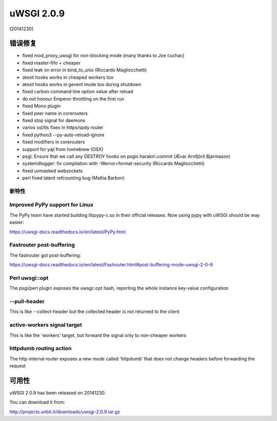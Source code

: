 uWSGI 2.0.9
===========

[20141230]

错误修复
--------

* fixed mod_proxy_uwsgi for non-blocking mode (many thanks to Joe cuchac)
* fixed master-fifo + cheaper
* fixed leak on error in bind_to_unix (Riccardo Magliocchetti)
* atexit hooks works in cheaped workers too
* atexit hooks works in gevent mode too during shutdown
* fixed carbon command line option value after reload
* do not honour Emperor throttling on the first run
* fixed Mono plugin
* fixed peer name in corerouters
* fixed stop signal for daemons
* varios ssl/tls fixes in https/spdy router
* fixed python3 --py-auto-reload-ignore
* fixed modifiers in corerouters
* support for yajl from homebrew (OSX)
* psgi: Ensure that we call any DESTROY hooks on psgix.harakiri.commit (Ævar Arnfjörð Bjarmason)
* systemdlogger: fix compilation with -Werror=format-security (Riccardo Magliocchetti)
* fixed unmasked websockets
* perl fixed latent refcounting bug (Mattia Barbon)

新特性
********

Improved PyPy support for Linux
*******************************

The PyPy team have started building libpypy-c.so in their official releases. Now using pypy with uWSGI should be way easier:

https://uwsgi-docs.readthedocs.io/en/latest/PyPy.html

Fastrouter post-buffering
*************************

The fastrouter got post-buffering:

https://uwsgi-docs.readthedocs.io/en/latest/Fastrouter.html#post-buffering-mode-uwsgi-2-0-9

Perl uwsgi::opt
***************

The psgi/perl plugin exposes the uwsgi::opt hash, reporting the whole instance key-value configuration

--pull-header
*************

This is like --collect-header but the collected header is not returned to the client

active-workers signal target
****************************

This is like the 'workers' target, but forward the signal only to non-cheaper workers

httpdumb routing action
***********************

The http internal router exposes a new mode called 'httpdumb' that does not change  headers before forwarding the request

可用性
------------

uWSGI 2.0.9 has been released on 20141230.

You can download it from:

http://projects.unbit.it/downloads/uwsgi-2.0.9.tar.gz
